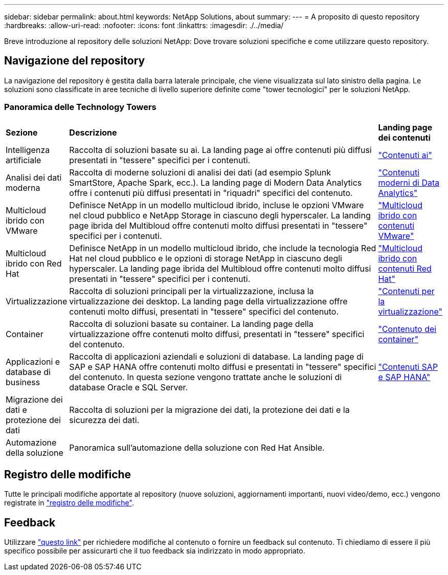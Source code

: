 ---
sidebar: sidebar 
permalink: about.html 
keywords: NetApp Solutions, about 
summary:  
---
= A proposito di questo repository
:hardbreaks:
:allow-uri-read: 
:nofooter: 
:icons: font
:linkattrs: 
:imagesdir: ./../media/


[role="lead"]
Breve introduzione al repository delle soluzioni NetApp: Dove trovare soluzioni specifiche e come utilizzare questo repository.



== Navigazione del repository

La navigazione del repository è gestita dalla barra laterale principale, che viene visualizzata sul lato sinistro della pagina. Le soluzioni sono classificate in aree tecniche di livello superiore definite come "tower tecnologici" per le soluzioni NetApp.



=== Panoramica delle Technology Towers

[cols="2,10,2"]
|===


| *Sezione* | *Descrizione* | *Landing page dei contenuti* 


| Intelligenza artificiale | Raccolta di soluzioni basate su ai. La landing page ai offre contenuti più diffusi presentati in "tessere" specifici per i contenuti. | link:ai/index.html["Contenuti ai"] 


| Analisi dei dati moderna | Raccolta di moderne soluzioni di analisi dei dati (ad esempio Splunk SmartStore, Apache Spark, ecc.). La landing page di Modern Data Analytics offre i contenuti più diffusi presentati in "riquadri" specifici del contenuto. | link:data-analytics/index.html["Contenuti moderni di Data Analytics"] 


| Multicloud ibrido con VMware | Definisce NetApp in un modello multicloud ibrido, incluse le opzioni VMware nel cloud pubblico e NetApp Storage in ciascuno degli hyperscaler. La landing page ibrida del Multibloud offre contenuti molto diffusi presentati in "tessere" specifici per i contenuti. | link:ehc/index.html["Multicloud ibrido con contenuti VMware"] 


| Multicloud ibrido con Red Hat | Definisce NetApp in un modello multicloud ibrido, che include la tecnologia Red Hat nel cloud pubblico e le opzioni di storage NetApp in ciascuno degli hyperscaler.  La landing page ibrida del Multibloud offre contenuti molto diffusi presentati in "tessere" specifici per i contenuti. | link:rhhc/index.html["Multicloud ibrido con contenuti Red Hat"] 


| Virtualizzazione | Raccolta di soluzioni principali per la virtualizzazione, inclusa la virtualizzazione dei desktop. La landing page della virtualizzazione offre contenuti molto diffusi, presentati in "tessere" specifici del contenuto. | link:virtualization/index.html["Contenuti per la virtualizzazione"] 


| Container | Raccolta di soluzioni basate su container. La landing page della virtualizzazione offre contenuti molto diffusi, presentati in "tessere" specifici del contenuto. | link:containers/index.html["Contenuto dei container"] 


| Applicazioni e database di business | Raccolta di applicazioni aziendali e soluzioni di database. La landing page di SAP e SAP HANA offre contenuti molto diffusi e presentati in "tessere" specifici del contenuto. In questa sezione vengono trattate anche le soluzioni di database Oracle e SQL Server. | link:https://docs.netapp.com/us-en/netapp-solutions-sap/index.html["Contenuti SAP e SAP HANA"] 


| Migrazione dei dati e protezione dei dati | Raccolta di soluzioni per la migrazione dei dati, la protezione dei dati e la sicurezza dei dati. |  


| Automazione della soluzione | Panoramica sull'automazione della soluzione con Red Hat Ansible. |  
|===


== Registro delle modifiche

Tutte le principali modifiche apportate al repository (nuove soluzioni, aggiornamenti importanti, nuovi video/demo, ecc.) vengono registrate in link:change-log-display.html["registro delle modifiche"].



== Feedback

Utilizzare link:https://github.com/NetAppDocs/netapp-solutions/issues/new?body=%0d%0a%0d%0aFeedback:%20%0d%0aAdditional%20Comments:&title=Feedback["questo link"] per richiedere modifiche al contenuto o fornire un feedback sul contenuto. Ti chiediamo di essere il più specifico possibile per assicurarti che il tuo feedback sia indirizzato in modo appropriato.
